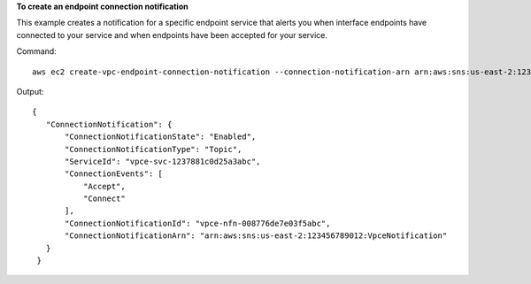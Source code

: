 **To create an endpoint connection notification**

This example creates a notification for a specific endpoint service that alerts you when interface endpoints have connected to your service and when endpoints have been accepted for your service.

Command::

  aws ec2 create-vpc-endpoint-connection-notification --connection-notification-arn arn:aws:sns:us-east-2:123456789012:VpceNotification --connection-events Connect Accept --service-id vpce-svc-1237881c0d25a3abc

Output::

 {
    "ConnectionNotification": {
        "ConnectionNotificationState": "Enabled", 
        "ConnectionNotificationType": "Topic", 
        "ServiceId": "vpce-svc-1237881c0d25a3abc", 
        "ConnectionEvents": [
            "Accept",
            "Connect"
        ], 
        "ConnectionNotificationId": "vpce-nfn-008776de7e03f5abc", 
        "ConnectionNotificationArn": "arn:aws:sns:us-east-2:123456789012:VpceNotification"
    }
  }
